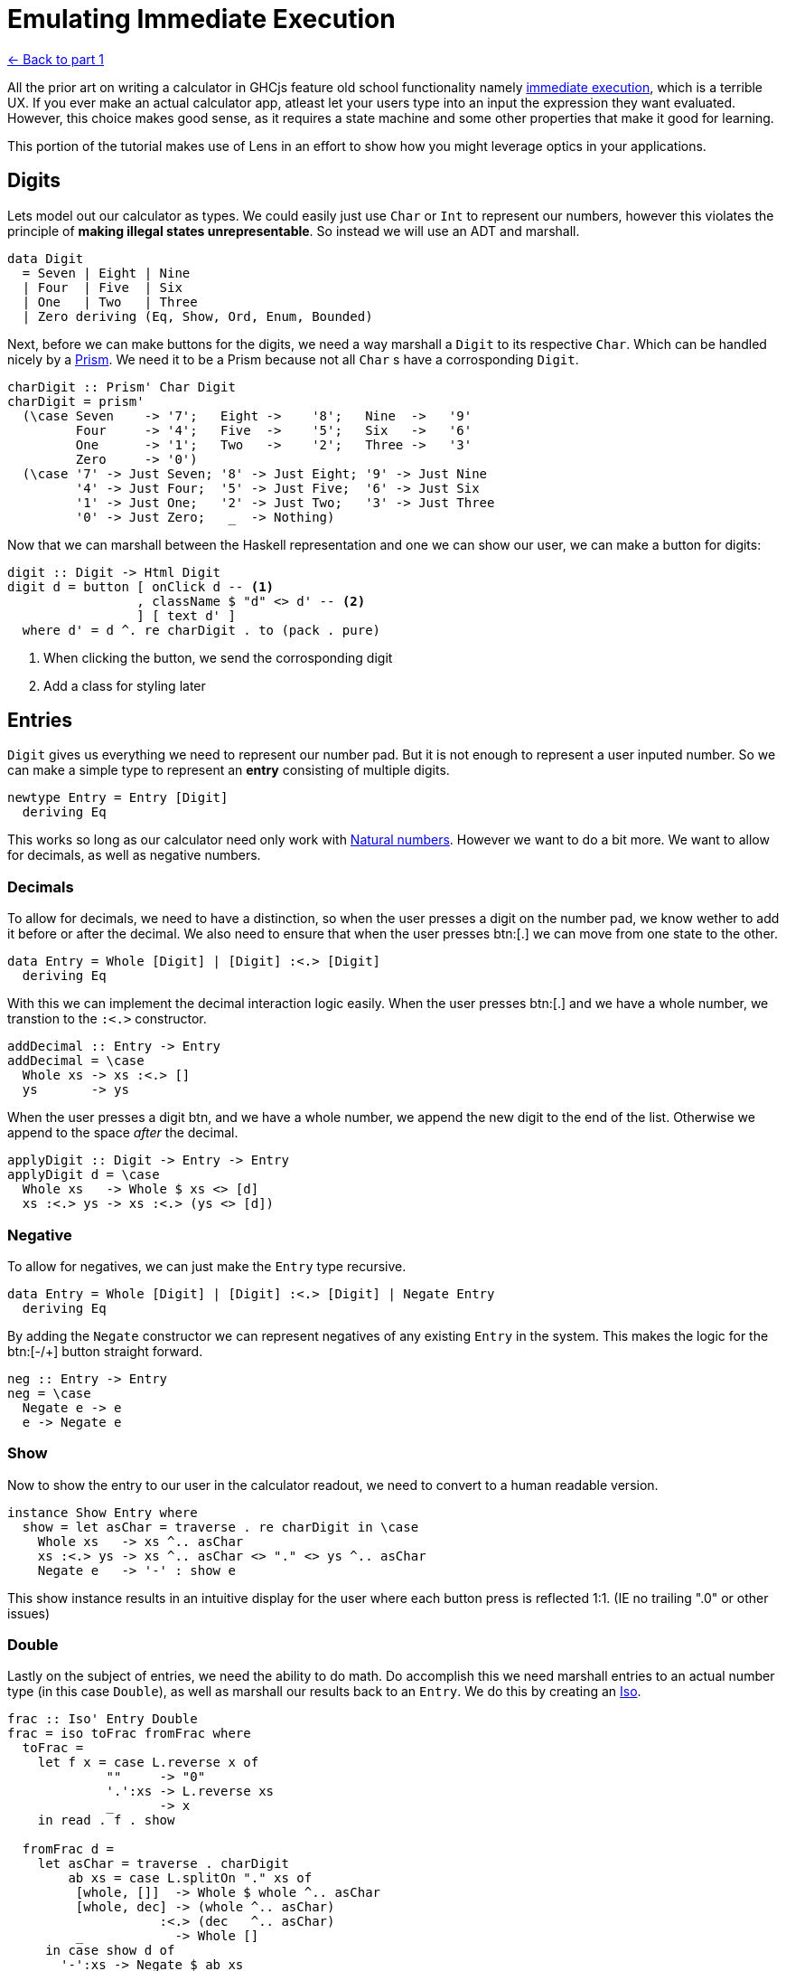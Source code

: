 = Emulating Immediate Execution

xref:tutorial/index.adoc[<- Back to part 1]

All the prior art on writing a calculator in GHCjs feature old school functionality namely https://en.wikipedia.org/wiki/Calculator_input_methods#Immediate_execution[immediate execution], which is a terrible UX. If you ever make an actual calculator app, atleast let your users type into an input the expression they want evaluated. However, this choice makes good sense, as it requires a state machine and some other properties that make it good for learning.

This portion of the tutorial makes use of Lens in an effort to show how you might leverage optics in your applications.

== Digits

Lets model out our calculator as types. We could easily just use `Char` or `Int` to represent our numbers, however this violates the principle of *making illegal states unrepresentable*. So instead we will use an ADT and marshall.

[source,haskell]
----
data Digit
  = Seven | Eight | Nine
  | Four  | Five  | Six
  | One   | Two   | Three
  | Zero deriving (Eq, Show, Ord, Enum, Bounded)
----

Next, before we can make buttons for the digits, we need a way marshall a `Digit` to its respective `Char`. Which can be handled nicely by a https://hackage.haskell.org/package/lens/docs/Control-Lens-Prism.html[Prism]. We need it to be a Prism because not all `Char` s have a corrosponding `Digit`.

[source,haskell]
----
charDigit :: Prism' Char Digit
charDigit = prism'
  (\case Seven    -> '7';   Eight ->    '8';   Nine  ->   '9'
         Four     -> '4';   Five  ->    '5';   Six   ->   '6'
         One      -> '1';   Two   ->    '2';   Three ->   '3'
         Zero     -> '0')
  (\case '7' -> Just Seven; '8' -> Just Eight; '9' -> Just Nine
         '4' -> Just Four;  '5' -> Just Five;  '6' -> Just Six
         '1' -> Just One;   '2' -> Just Two;   '3' -> Just Three
         '0' -> Just Zero;   _  -> Nothing)
----

Now that we can marshall between the Haskell representation and one we can show our user, we can make a button for digits:

[source,haskell]
----
digit :: Digit -> Html Digit
digit d = button [ onClick d -- <1>
                 , className $ "d" <> d' -- <2>
                 ] [ text d' ]
  where d' = d ^. re charDigit . to (pack . pure)
----

<1> When clicking the button, we send the corrosponding digit
<2> Add a class for styling later

== Entries

`Digit` gives us everything we need to represent our number pad. But it is not enough to represent a user inputed number. So we can make a simple type to represent an *entry* consisting of multiple digits.

[source, haskell]
----
newtype Entry = Entry [Digit]
  deriving Eq
----

This works so long as our calculator need only work with https://en.wikipedia.org/wiki/Natural_number[Natural numbers]. However we want to do a bit more. We want to allow for decimals, as well as negative numbers.

=== Decimals

To allow for decimals, we need to have a distinction, so when the user presses a digit on the number pad, we know wether to add it before or after the decimal. We also need to ensure that when the user presses btn:[.] we can move from one state to the other.

[source,haskell]
----
data Entry = Whole [Digit] | [Digit] :<.> [Digit]
  deriving Eq
----

With this we can implement the decimal interaction logic easily. When the user presses btn:[.] and we have a whole number, we transtion to the `:<.>` constructor.

[source,haskell]
----
addDecimal :: Entry -> Entry
addDecimal = \case
  Whole xs -> xs :<.> []
  ys       -> ys
----

When the user presses a digit btn, and we have a whole number, we append the new digit to the end of the list. Otherwise we append to the space _after_ the decimal.

[source,haskell]
----
applyDigit :: Digit -> Entry -> Entry
applyDigit d = \case
  Whole xs   -> Whole $ xs <> [d]
  xs :<.> ys -> xs :<.> (ys <> [d])
----

=== Negative

To allow for negatives, we can just make the `Entry` type recursive.

[source,haskell]
----
data Entry = Whole [Digit] | [Digit] :<.> [Digit] | Negate Entry
  deriving Eq
----

By adding the `Negate` constructor we can represent negatives of any existing `Entry` in the system. This makes the logic for the btn:[-/+] button straight forward.

[source,haskell]
----
neg :: Entry -> Entry
neg = \case
  Negate e -> e
  e -> Negate e
----

=== Show

Now to show the entry to our user in the calculator readout, we need to convert to a human readable version.

[source,haskell]
----
instance Show Entry where
  show = let asChar = traverse . re charDigit in \case
    Whole xs   -> xs ^.. asChar
    xs :<.> ys -> xs ^.. asChar <> "." <> ys ^.. asChar
    Negate e   -> '-' : show e
----

This show instance results in an intuitive display for the user where each button press is reflected 1:1. (IE no trailing ".0" or other issues)

=== Double

Lastly on the subject of entries, we need the ability to do math. Do accomplish this we need marshall entries to an actual number type (in this case `Double`), as well as marshall our results back to an `Entry`. We do this by creating an https://hackage.haskell.org/package/lens-4.19.2/docs/Control-Lens-Iso.html#t:Iso[Iso].

[source,haskell]
----
frac :: Iso' Entry Double
frac = iso toFrac fromFrac where
  toFrac =
    let f x = case L.reverse x of
             ""     -> "0"
             '.':xs -> L.reverse xs
             _      -> x
    in read . f . show

  fromFrac d =
    let asChar = traverse . charDigit
        ab xs = case L.splitOn "." xs of
         [whole, []]  -> Whole $ whole ^.. asChar
         [whole, dec] -> (whole ^.. asChar)
                    :<.> (dec   ^.. asChar)
         _            -> Whole []
     in case show d of
       '-':xs -> Negate $ ab xs
       xs     -> ab xs
----

This allows us to easily move in both directions.

[CAUTION]
.Outlaw
This is *not* a lawful isomorphism. But this outlaw is harmless. Producing a lawful instance is left as an exercise for the reader.

== Operators

We need a represntation of operators to allow our user to perform work. We can do this with another simple enumeration

[source,haskell]
----
data Operator
  = Addition
  | Multiplication
  | Subtraction
  | Division
  deriving (Eq, Enum, Bounded)
----

And as before we need to show this to our user

[source,haskell]
----
instance Show Operator where
  show = \case
    Addition       -> "+"
    Subtraction    -> "−"
    Multiplication -> "×"
    Division       -> "÷"

operate :: Maybe Operator -> Operator -> Html Operator
operate active o = button
  [ onClick o -- <1>
  , className ("active", Just o == active) -- <2>
  ] [ text . pack $ show o ]
----

<1> When clicked, the button sends the corrosponding operator
<2> Set the `"active"` class if this button is the active button (for styling)

== Model

Now we can actually define our model. Ultimately the immediate execution calculator is a state machine with 2 major states:

1. There is a current entry
2. There is a current entry, and a previous entry, and an operation

[%header]
|===
| User Input   | Readout | Current Entry | Operation    | Previous Entry |
| icon:times[] |         | `[]`          | icon:times[] | icon:times[]   |
| `1`          | `1`     | `[1]`         | icon:times[] | icon:times[]   |
| `2`          | `12`    | `[1,2]`       | icon:times[] | icon:times[]   |
| `+`          | `+`     | `[]`          | `+`          | `[1,2]`        |
| `4`          | `+4`    | `[4]`         | `+`          | `[1,2]`        |
| `=`          | `16`    | `[1,6]`       | icon:times[] | icon:times[]   |
|===

One way to model this is with the following type:

[source,haskell]
----
data Operation = Operation
  { _operator :: Operator
  , _entry    :: Entry
  } deriving (Eq, Show)

makeFieldsNoPrefix ''Operation

data Model = Model
  { _entry :: Entry -- <1>
  , _operation :: Maybe Operation -- <2>
  } deriving (Eq, Show)

makeFieldsNoPrefix ''Model
----

<1> We always have a current entry
<2> We might have a pervious entry and an operation

== WIP

image::http://www.bhmansion.com/wp-content/uploads/2019/08/Old-TV-Static_1Web.gif[Please Stand By]
